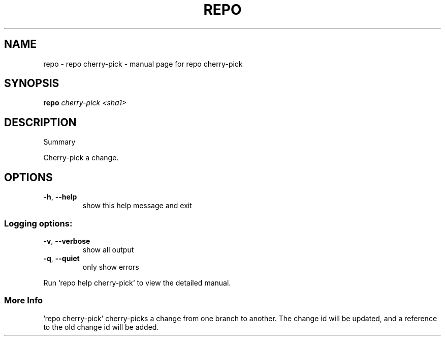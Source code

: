 .\" DO NOT MODIFY THIS FILE!  It was generated by help2man 1.47.8.
.TH REPO "1" "July 2021" "repo cherry-pick" "Repo Manual"
.SH NAME
repo \- repo cherry-pick - manual page for repo cherry-pick
.SH SYNOPSIS
.B repo
\fI\,cherry-pick <sha1>\/\fR
.SH DESCRIPTION
Summary
.PP
Cherry\-pick a change.
.SH OPTIONS
.TP
\fB\-h\fR, \fB\-\-help\fR
show this help message and exit
.SS
Logging options:
.TP
\fB\-v\fR, \fB\-\-verbose\fR
show all output
.TP
\fB\-q\fR, \fB\-\-quiet\fR
only show errors
.PP
Run `repo help cherry\-pick` to view the detailed manual.
.SS More Info
.PP
\&'repo cherry\-pick' cherry\-picks a change from one branch to another. The change
id will be updated, and a reference to the old change id will be added.
